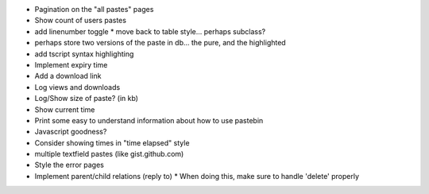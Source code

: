 * Pagination on the "all pastes" pages
* Show count of users pastes
* add linenumber toggle
  * move back to table style... perhaps subclass?
* perhaps store two versions of the paste in db... the pure, and the highlighted
* add tscript syntax highlighting
* Implement expiry time
* Add a download link
* Log views and downloads
* Log/Show size of paste? (in kb)
* Show current time
* Print some easy to understand information about how to use pastebin
* Javascript goodness?
* Consider showing times in "time elapsed" style
* multiple textfield pastes (like gist.github.com)
* Style the error pages
* Implement parent/child relations (reply to)
  * When doing this, make sure to handle 'delete' properly
